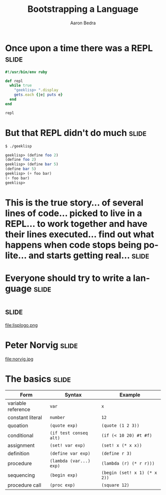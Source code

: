 #+TITLE:     Bootstrapping a Language
#+AUTHOR:    Aaron Bedra
#+EMAIL:     aaron@aaronbedra.com
#+LANGUAGE:  en

* Once upon a time there was a REPL				      :slide:
#+begin_src ruby
  #!/usr/bin/env ruby

  def repl
    while true
      "geeklisp> ".display
      gets.each {|e| puts e}
    end
  end

  repl
#+end_src
* But that REPL didn't do much					      :slide:
#+begin_src sh
  $ ./geeklisp
#+end_src
#+begin_src scheme
  geeklisp> (define foo 2)
  (define foo 2)
  geeklisp> (define bar 5)
  (define bar 5)
  geeklisp> (+ foo bar)
  (+ foo bar)
  geeklisp>
#+end_src
* This is the true story... of several lines of code... picked to live in a REPL... to work together and have their lines executed... find out what happens when code stops being polite... and starts getting real... :slide:
* Everyone should try to write a language			      :slide:
* 								      :slide:
file:lisplogo.png
* Peter Norvig							      :slide:
file:norvig.jpg
* The basics 							      :slide:
#+ATTR_HTML: border="2" rules="all" frame="border" align="center"
| Form               | Syntax                  | Example                           |
|--------------------+-------------------------+-----------------------------------|
| variable reference | =var=                   | =x=                               |
| constant literal   | =number=                | =12=                              |
| quoation           | =(quote exp)=           | =(quote (1 2 3))=                 |
| conditional        | =(if test conseq alt)=  | =(if (< 10 20) #t #f)=            |
| assignment         | =(set! var exp)=        | =(set! x (* x x))=                |
| definition         | =(define var exp)=      | =(define r 3)=                    |
| procedure          | =(lambda (var...) exp)= | =(lambda (r) (* r r)))=           |
| sequencing         | =(begin exp)=           | =(begin (set! x 1) (* x 2))=      |
| procedure call     | =(proc exp)=            | =(square 12)=                     |

#+TAGS: slide(s)

#+STYLE: <link rel="stylesheet" type="text/css" href="common.css" />
#+STYLE: <link rel="stylesheet" type="text/css" href="screen.css" media="screen" />
#+STYLE: <link rel="stylesheet" type="text/css" href="projection.css" media="projection" />
#+STYLE: <link rel="stylesheet" type="text/css" href="presenter.css" media="presenter" />

#+BEGIN_HTML
<script type="text/javascript" src="org-html-slideshow.js"></script>
#+END_HTML

# Local Variables:
# org-export-html-style-include-default: nil
# org-export-html-style-include-scripts: nil
# End:
